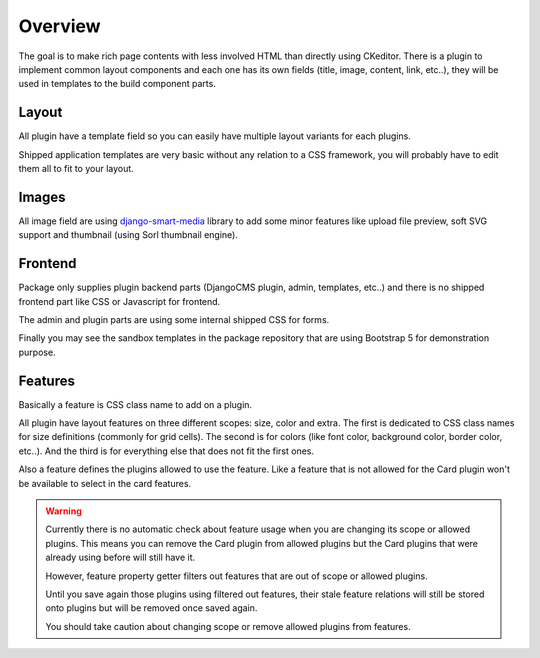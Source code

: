 .. _django-smart-media: https://github.com/sveetch/django-smart-media

.. _overview_intro:

========
Overview
========

The goal is to make rich page contents with less involved HTML than directly using
CKeditor. There is a plugin to implement common layout components and each one has its
own fields (title, image, content, link, etc..), they will be used in templates to
the build component parts.


Layout
******

All plugin have a template field so you can easily have multiple layout variants for
each plugins.

Shipped application templates are very basic without any relation to a CSS framework,
you will probably have to edit them all to fit to your layout.


Images
******

All image field are using `django-smart-media`_ library to add some minor features like
upload file preview, soft SVG support and thumbnail (using Sorl thumbnail engine).


Frontend
********

Package only supplies plugin backend parts (DjangoCMS plugin, admin, templates, etc..)
and there is no shipped frontend part like CSS or Javascript for frontend.

The admin and plugin parts are using some internal shipped CSS for forms.

Finally you may see the sandbox templates in the package repository that are using
Bootstrap 5 for demonstration purpose.

Features
********

Basically a feature is CSS class name to add on a plugin.

All plugin have layout features on three different scopes: size, color and extra. The
first is dedicated to CSS class names for size definitions (commonly for grid cells).
The second is for colors (like font color, background color, border color, etc..). And
the third is for everything else that does not fit the first ones.

Also a feature defines the plugins allowed to use the feature. Like a feature that is
not  allowed for the Card plugin won't be available to select in the card features.

.. Warning::
    Currently there is no automatic check about feature usage when you are changing its
    scope or allowed plugins. This means you can remove the Card plugin from allowed
    plugins but the Card plugins that were already using before will still have it.

    However, feature property getter filters out features that are out of scope or
    allowed plugins.

    Until you save again those plugins using filtered out features, their stale feature
    relations will still be stored onto plugins but will be removed once saved again.

    You should take caution about changing scope or remove allowed plugins from
    features.
